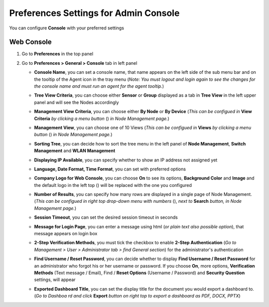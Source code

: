 Preferences Settings for Admin Console
======================================

You can configure **Console** with your preferred settings

Web Console
-----------

#. Go to **Preferences** in the top panel
#. Go to **Preferences > General > Console** tab in left panel


   - **Console Name**, you can set a console name, that name appears on the left side of the sub menu bar and on the tooltip of the Agent icon in the tray menu (*Note: You must logout and login again to see the changes for the console name and must run an agent for the agent tooltip.*)
   - **Tree View Criteria**, you can choose either **Sensor** or **Group** displayed as a tab in **Tree View** in the left upper panel and will see the Nodes accordingly
   - **Management View Criteria**, you can choose either **By Node** or **By Device** (*This can be configued in* **View Criteria** *by clicking a menu button* (|menu-button|) *in Node Management page.*)
   
   - **Management View**, you can choose one of 10 Views (*This can be configued in* **Views** *by clicking a menu button* (|menu-button|) *in Node Management page.*)
   - **Sorting Tree**, you can decide how to sort the tree menu in the left panel of **Node Management**, **Switch Management** and **WLAN Management**
   - **Displaying IP Available**, you can specify whether to show an IP address not assigned yet
   - **Language, Date Format, Time Format**, you can set with preferred options
   - **Company Logo for Web Console**, you can choose **On** to see its options, **Background Color** and **Image** and the default logo in the left top (|company-logo|) will be replaced with the one you configured
   - **Number of Results**, you can specify how many rows are displayed in a single page of Node Management. (*This can be configued in right top drop-down menu with numbers* (|node-count|), *next to* **Search** *button, in Node Management page.*)
   - **Session Timeout**, you can set the desired session timeout in seconds
   - **Message for Login Page**, you can enter a message using html (*or plain text also possible option*), that message appears on login box
  
     |login-page-message|
   
   - **2-Step Verification Methods**, you must tick the checkbox to enable **2-Step Authentication** (*Go to Management > User > Administrator tab > find General section*) for the administrator's authentication
   - **Find Username / Reset Password**, you can decide whether to display **Find Username / Reset Password** for an administrator who forgot his or her username or password. If you choose **On**, more options, **Verification Methods** (Text message / Email), Find / **Reset Options** (Username / Password) and **Security Question** settings, will appear
   - **Exported Dashboard Title**, you can set the display title for the document you would export a dashboard to. (*Go to Dashboa rd and click* **Export** *button on right top to export a dashboard as PDF, DOCX, PPTX*)
   
   
   
.. |menu-button| image:: /images/menu-button.PNG
.. |company-logo| image:: /images/company-logo.PNG
   :scale: 50%
.. |node-count| image:: /images/node-count.PNG
   :scale: 70%
.. |login-page-message| image:: /images/login-page-message.PNG
   :scale: 50%